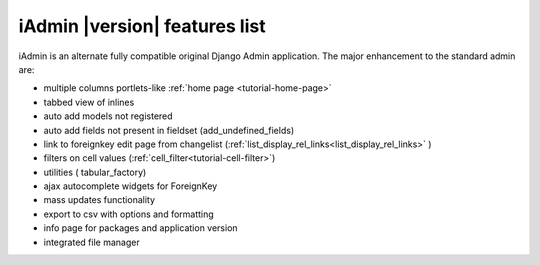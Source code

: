 
.. _features:

==============================
iAdmin |version| features list
==============================


iAdmin is an alternate fully compatible original Django Admin application.
The major enhancement to the standard admin are:

- multiple columns portlets-like :ref:`home page <tutorial-home-page>`
- tabbed view of inlines
- auto add models not registered
- auto add fields not present in fieldset (add_undefined_fields)
- link to foreignkey edit page from changelist (:ref:`list_display_rel_links<list_display_rel_links>` )
- filters on cell values (:ref:`cell_filter<tutorial-cell-filter>`)
- utilities ( tabular_factory)
- ajax autocomplete widgets for ForeignKey
- mass updates functionality
- export to csv with options and formatting
- info page for packages and application version
- integrated file manager